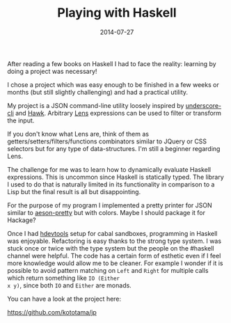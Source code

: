 #+TITLE: Playing with Haskell
#+DATE: 2014-07-27
#+TAGS: haskell

After reading a few books on Haskell I had to face the reality:
learning by doing a project was necessary! 

I chose a project which was easy enough to be finished in a few weeks
or months (but still slightly challenging) and had a practical
utility.

My project is a JSON command-line utility loosely inspired by
[[https://github.com/ddopson/underscore-cli][underscore-cli]] and [[https://github.com/gelisam/hawk][Hawk]]. Arbitrary [[https://hackage.haskell.org/package/lens][Lens]] expressions can be used to
filter or transform the input.

If you don't know what Lens are, think of them as
getters/setters/filters/functions combinators similar to JQuery or CSS
selectors but for any type of data-structures. I'm still a beginner
regarding Lens.

The challenge for me was to learn how to dynamically evaluate Haskell
expressions. This is uncommon since Haskell is statically typed. The
library I used to do that is naturally limited in its functionality in
comparison to a Lisp but the final result is all but disappointing.

For the purpose of my program I implemented a pretty printer for JSON
similar to [[https://hackage.haskell.org/package/aeson-pretty][aeson-pretty]] but with colors. Maybe I should package it for
Hackage?

Once I had [[https://github.com/bitc/hdevtools][hdevtools]] setup for cabal sandboxes, programming in Haskell
was enjoyable. Refactoring is easy thanks to the strong type system. I
was stuck once or twice with the type system but the people on the
#haskell channel were helpful. The code has a certain form of esthetic
even if I feel more knowledge would allow me to be cleaner. For
example I wonder if it is possible to avoid pattern matching on ~Left~
and ~Right~ for multiple calls which return something like ~IO (Either
x y)~, since both ~IO~ and ~Either~ are monads.

You can have a look at the project here:

https://github.com/kototama/jp
